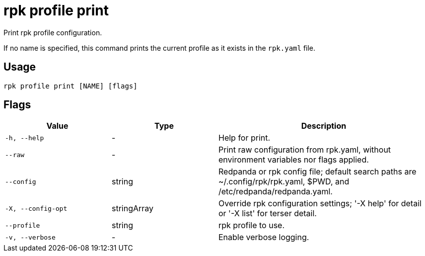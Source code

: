 = rpk profile print

Print rpk profile configuration.

If no name is specified, this command prints the current profile as it exists in the `rpk.yaml` file.

== Usage

[,bash]
----
rpk profile print [NAME] [flags]
----

== Flags

[cols="1m,1a,2a"]
|===
|*Value* |*Type* |*Description*

|-h, --help |- |Help for print.

|--raw |- |Print raw configuration from rpk.yaml, without environment
variables nor flags applied.

|--config |string |Redpanda or rpk config file; default search paths are
~/.config/rpk/rpk.yaml, $PWD, and /etc/redpanda/redpanda.yaml.

|-X, --config-opt |stringArray |Override rpk configuration settings; '-X
help' for detail or '-X list' for terser detail.

|--profile |string |rpk profile to use.

|-v, --verbose |- |Enable verbose logging.
|===

